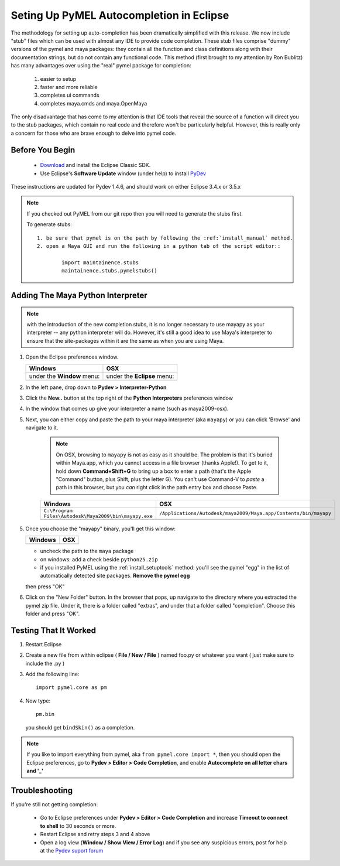 
==================================================
Seting Up PyMEL Autocompletion in Eclipse
==================================================

The methodology for setting up auto-completion has been dramatically simplified with this release.  We now include "stub" files which can be used with almost any IDE to provide code completion.  These stub files comprise "dummy" versions of the pymel and maya packages: they contain all the function and class definitions along with their documentation strings, but do not contain any functional code.  This method (first brought to my attention by Ron Bublitz) has many advantages over using the "real" pymel package for completion:

	1. easier to setup
	2. faster and more reliable
	3. completes ui commands
	4. completes maya.cmds and maya.OpenMaya

The only disadvantage that has come to my attention is that IDE tools that reveal the source of a function will direct you to the stub packages, which contain no real code and therefore won't be particularly helpful. However, this is really only a concern for those who are brave enough to delve into pymel code.
 
--------------------------------------------------
Before You Begin
--------------------------------------------------

	* `Download <http://www.eclipse.org/downloads/>`_ and install the Eclipse Classic SDK.
	* Use Eclipse's **Software Update** window (under help) to install `PyDev <http://pydev.org/download.html>`_

These instructions are updated for Pydev 1.4.6, and should work on either Eclipse 3.4.x or 3.5.x

.. note:: If you checked out PyMEL from our git repo then you will need to generate the stubs first.

	To generate stubs::

		1. be sure that pymel is on the path by following the :ref:`install_manual` method.
		2. open a Maya GUI and run the following in a python tab of the script editor::
	
			import maintainence.stubs
			maintainence.stubs.pymelstubs()
	

--------------------------------------------------
Adding The Maya Python Interpreter
--------------------------------------------------

.. note:: with the introduction of the new completion stubs, it is no longer necessary to use mayapy as your interpreter -- any python interpreter will do. However, it's still a good idea to use Maya's interpreter to ensure that the site-packages within it are the same as when you are using Maya.


1.	Open the Eclipse preferences window.

	============================================== ==============================================
	Windows                                        OSX
	============================================== ==============================================
	under the **Window** menu:                         under the **Eclipse** menu:
	
	.. image:: images/pymel_eclipse_win_101.png    .. image:: images/pymel_eclipse_osx_101.png
	============================================== ==============================================

		
2.	In the left pane, drop down to **Pydev > Interpreter-Python**
3.	Click the **New..** button at the top right of the **Python Interpreters** preferences window
4.	In the window that comes up give your interpreter a name (such as maya2009-osx). 
5.  Next, you can either copy and paste the path to your maya interpreter (aka ``mayapy``) or you can click 'Browse' and navigate to it.  

	.. note:: On OSX, browsing to ``mayapy`` is not as easy as it should be. The problem is that it's buried within Maya.app, which you cannot access in a file browser (thanks Apple!).  To get to it, hold down **Command+Shift+G** to bring up a box to enter a path (that's the Apple "Command" button, plus Shift, plus the letter G). You can't use Command-V to *paste* a path in this browser, but you *can* right click in the path entry box and choose Paste.

	
	.. |win_104| image:: images/pymel_eclipse_win_104.png  
					:width: 452                                          
					:height: 344
					
	.. |osx_104| image:: images/pymel_eclipse_osx_104.png
	  				:width: 481
	  				:height: 361
	  
	====================================================== ==================================================================
	Windows                                                OSX
	====================================================== ==================================================================
	``C:\Program Files\Autodesk\Maya2009\bin\mayapy.exe``  ``/Applications/Autodesk/maya2009/Maya.app/Contents/bin/mayapy``
	
	|win_104|                                              |osx_104|
	====================================================== ==================================================================
	
	..
		**default mayapy locations:**
		
		=======================  =================================================================
		OS                       LOCATION
		=======================  =================================================================
		Windows                  ``C:\Program Files\Autodesk\Maya2009\bin\mayapy.exe``
		OSX                      ``/Applications/Autodesk/maya2009/Maya.app/Contents/bin/mayapy``
		Linux (32 bit)           ``/usr/autodesk/maya2009/bin/mayapy``
		Linux (64 bit)           ``/usr/autodesk/maya2009-x64/bin/mayapy``
		=======================  =================================================================

5.	Once you choose the "mayapy" binary, you'll get this window:

	.. |win_105| image:: images/pymel_eclipse_win_105.png  
					:width: 466                                          
					:height: 432
					
	.. |osx_105| image:: images/pymel_eclipse_osx_105.png
	  				:width: 914
	  				:height: 484
	
	====================================================== ==================================================================
	Windows                                                OSX
	====================================================== ==================================================================
	|win_105|                                              |osx_105|
	====================================================== ==================================================================
	
	- uncheck the path to the ``maya`` package
	- on windows: add a check beside ``python25.zip``
	- if you installed PyMEL using the :ref:`install_setuptools` method: you'll see the pymel "egg" in the list of automatically detected site packages. **Remove the pymel egg** 
	
	
	then press "OK"
	
6. 	Click on the "New Folder" button.  In the browser that pops, up navigate to the directory where you extracted the pymel zip file.  Under it, there is a folder called "extras", and under that a folder called "completion".  Choose this folder and press "OK".  
	

--------------------------------------------------
Testing That It Worked
--------------------------------------------------

1.	Restart Eclipse
2.	Create a new file from within eclipse ( **File / New / File** ) named foo.py or whatever you want ( just make sure to include the .py )
3.	Add the following line::
	
		import pymel.core as pm

4.	Now type::

		pm.bin
		
	you should get ``bindSkin()`` as a completion. 

	.. image:: images/pymel_eclipse_osx_404.png
		:height: 493
		:width: 816
			
.. note::
	
	If you like to import everything from pymel, aka ``from pymel.core import *``, then you should open the Eclipse preferences, go to **Pydev > Editor > Code Completion**, and enable **Autocomplete on all letter chars and '_'**

--------------------------------------------------	
Troubleshooting
--------------------------------------------------
	
If you're still not getting completion:

	* Go to Eclipse preferences under **Pydev > Editor > Code Completion** and increase **Timeout to connect to shell** to 30 seconds or more.
	* Restart Eclipse and retry steps 3 and 4 above
	* Open a log view (**Window / Show View / Error Log**) and if you see any suspicious errors, post for help at the `Pydev suport forum <https://sourceforge.net/forum/forum.php?forum_id=293649>`_


